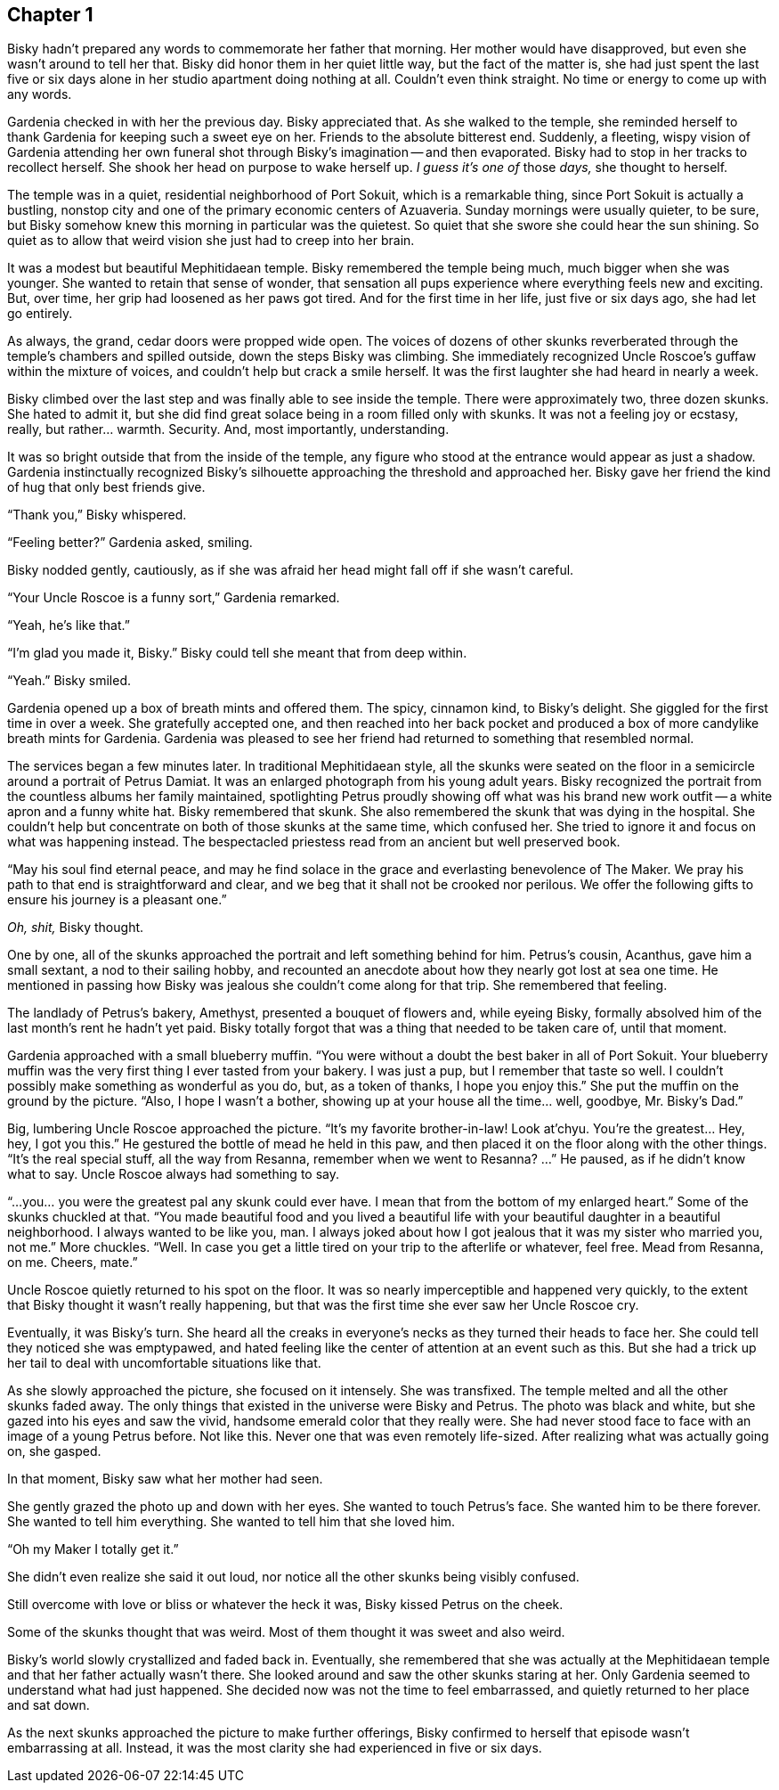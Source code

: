 == Chapter 1

Bisky hadn't prepared any words to commemorate her father that morning. Her
mother would have disapproved, but even she wasn't around to tell her that.
Bisky did honor them in her quiet little way, but the fact of the matter is,
she had just spent the last five or six days alone in her studio apartment
doing nothing at all. Couldn't even think straight. No time or energy to
come up with any words.

Gardenia checked in with her the previous day. Bisky appreciated that. As
she walked to the temple, she reminded herself to thank Gardenia for keeping
such a sweet eye on her. Friends to the absolute bitterest end. Suddenly, a
fleeting, wispy vision of Gardenia attending her own funeral shot through
Bisky's imagination -- and then evaporated.  Bisky had to stop in her tracks
to recollect herself. She shook her head on purpose to wake herself up. _I
guess it's one of_ those _days,_ she thought to herself.

The temple was in a quiet, residential neighborhood of Port Sokuit, which is
a remarkable thing, since Port Sokuit is actually a bustling, nonstop city
and one of the primary economic centers of Azuaveria. Sunday mornings were
usually quieter, to be sure, but Bisky somehow knew this morning in
particular was the quietest. So quiet that she swore she could hear the sun
shining. So quiet as to allow that weird vision she just had to creep into
her brain.

It was a modest but beautiful Mephitidaean temple. Bisky remembered the
temple being much, much bigger when she was younger. She wanted to retain
that sense of wonder, that sensation all pups experience where everything
feels new and exciting. But, over time, her grip had loosened as her paws
got tired. And for the first time in her life, just five or six days ago,
she had let go entirely.

As always, the grand, cedar doors were propped wide open. The voices of
dozens of other skunks reverberated through the temple's chambers and
spilled outside, down the steps Bisky was climbing. She immediately
recognized Uncle Roscoe's guffaw within the mixture of voices, and couldn't
help but crack a smile herself. It was the first laughter she had heard in
nearly a week.

Bisky climbed over the last step and was finally able to see inside the
temple. There were approximately two, three dozen skunks. She hated to admit
it, but she did find great solace being in a room filled only with skunks.
It was not a feeling joy or ecstasy, really, but rather...  warmth.
Security. And, most importantly, understanding.

It was so bright outside that from the inside of the temple, any figure who
stood at the entrance would appear as just a shadow. Gardenia instinctually
recognized Bisky's silhouette approaching the threshold and approached her.
Bisky gave her friend the kind of hug that only best friends give.

"`Thank you,`" Bisky whispered.

"`Feeling better?`" Gardenia asked, smiling.

Bisky nodded gently, cautiously, as if she was afraid her head might fall
off if she wasn't careful.

"`Your Uncle Roscoe is a funny sort,`" Gardenia remarked.

"`Yeah, he's like that.`"

"`I'm glad you made it, Bisky.`" Bisky could tell she meant that from deep
within.

"`Yeah.`" Bisky smiled.

Gardenia opened up a box of breath mints and offered them. The spicy,
cinnamon kind, to Bisky's delight. She giggled for the first time in over a
week. She gratefully accepted one, and then reached into her back pocket and
produced a box of more candylike breath mints for Gardenia. Gardenia was
pleased to see her friend had returned to something that resembled normal.

The services began a few minutes later. In traditional Mephitidaean style,
all the skunks were seated on the floor in a semicircle around a portrait of
Petrus Damiat. It was an enlarged photograph from his young adult years.
Bisky recognized the portrait from the countless albums her family
maintained, spotlighting Petrus proudly showing off what was his brand new
work outfit -- a white apron and a funny white hat. Bisky remembered that
skunk. She also remembered the skunk that was dying in the hospital. She
couldn't help but concentrate on both of those skunks at the same time,
which confused her. She tried to ignore it and focus on what was happening
instead. The bespectacled priestess read from an ancient but well preserved
book.

"`May his soul find eternal peace, and may he find solace in the grace and
everlasting benevolence of The Maker. We pray his path to that end is
straightforward and clear, and we beg that it shall not be crooked nor
perilous.  We offer the following gifts to ensure his journey is a pleasant
one.`" 

_Oh, shit,_ Bisky thought.

One by one, all of the skunks approached the portrait and left something
behind for him. Petrus's cousin, Acanthus, gave him a small sextant, a nod
to their sailing hobby, and recounted an anecdote about how they nearly got
lost at sea one time. He mentioned in passing how Bisky was jealous she
couldn't come along for that trip. She remembered that feeling.

The landlady of Petrus's bakery, Amethyst, presented a bouquet of flowers
and, while eyeing Bisky, formally absolved him of the last month's rent he
hadn't yet paid. Bisky totally forgot that was a thing that needed to be
taken care of, until that moment.

Gardenia approached with a small blueberry muffin. "`You were without a
doubt the best baker in all of Port Sokuit. Your blueberry muffin was the
very first thing I ever tasted from your bakery. I was just a pup, but I
remember that taste so well. I couldn't possibly make something as wonderful
as you do, but, as a token of thanks, I hope you enjoy this.`" She put the
muffin on the ground by the picture. "`Also, I hope I wasn't a bother,
showing up at your house all the time... well, goodbye, Mr. Bisky's Dad.`"

Big, lumbering Uncle Roscoe approached the picture. "`It's my favorite
brother-in-law! Look at'chyu.  You're the greatest... Hey, hey, I got you
this.`" He gestured the bottle of mead he held in this paw, and then placed
it on the floor along with the other things. "`It's the real special stuff,
all the way from Resanna, remember when we went to Resanna? ...`" He paused,
as if he didn't know what to say. Uncle Roscoe always had something to say. 

"`...you... you were the greatest pal any skunk could ever have. I mean that
from the bottom of my enlarged heart.`" Some of the skunks chuckled at that.
"`You made beautiful food and you lived a beautiful life with your beautiful
daughter in a beautiful neighborhood. I always wanted to be like you, man. I
always joked about how I got jealous that it was my sister who married you,
not me.`" More chuckles. "`Well. In case you get a little tired on your trip
to the afterlife or whatever, feel free. Mead from Resanna, on me. Cheers,
mate.`"

Uncle Roscoe quietly returned to his spot on the floor. It was so nearly
imperceptible and happened very quickly, to the extent that Bisky thought
it wasn't really happening, but that was the first time she ever saw her
Uncle Roscoe cry. 

Eventually, it was Bisky's turn. She heard all the creaks in everyone's
necks as they turned their heads to face her. She could tell they noticed
she was emptypawed, and hated feeling like the center of attention at an
event such as this. But she had a trick up her tail to deal with
uncomfortable situations like that.

As she slowly approached the picture, she focused on it intensely. She was
transfixed. The temple melted and all the other skunks faded away. The only
things that existed in the universe were Bisky and Petrus. The photo was
black and white, but she gazed into his eyes and saw the vivid, handsome
emerald color that they really were. She had never stood face to face with
an image of a young Petrus before. Not like this. Never one that was even
remotely life-sized. After realizing what was actually going on, she gasped.

In that moment, Bisky saw what her mother had seen.

She gently grazed the photo up and down with her eyes. She wanted to touch
Petrus's face. She wanted him to be there forever. She wanted to tell him
everything. She wanted to tell him that she loved him.

"`Oh my Maker I totally get it.`"

She didn't even realize she said it out loud, nor notice all the other
skunks being visibly confused.

Still overcome with love or bliss or whatever the heck it was, Bisky kissed
Petrus on the cheek.

Some of the skunks thought that was weird. Most of them thought it was sweet
and also weird.

Bisky's world slowly crystallized and faded back in. Eventually, she
remembered that she was actually at the Mephitidaean temple and that her
father actually wasn't there. She looked around and saw the other skunks
staring at her. Only Gardenia seemed to understand what had just happened.
She decided now was not the time to feel embarrassed, and quietly returned
to her place and sat down.

As the next skunks approached the picture to make further offerings, Bisky
confirmed to herself that episode wasn't embarrassing at all. Instead, it
was the most clarity she had experienced in five or six days.
